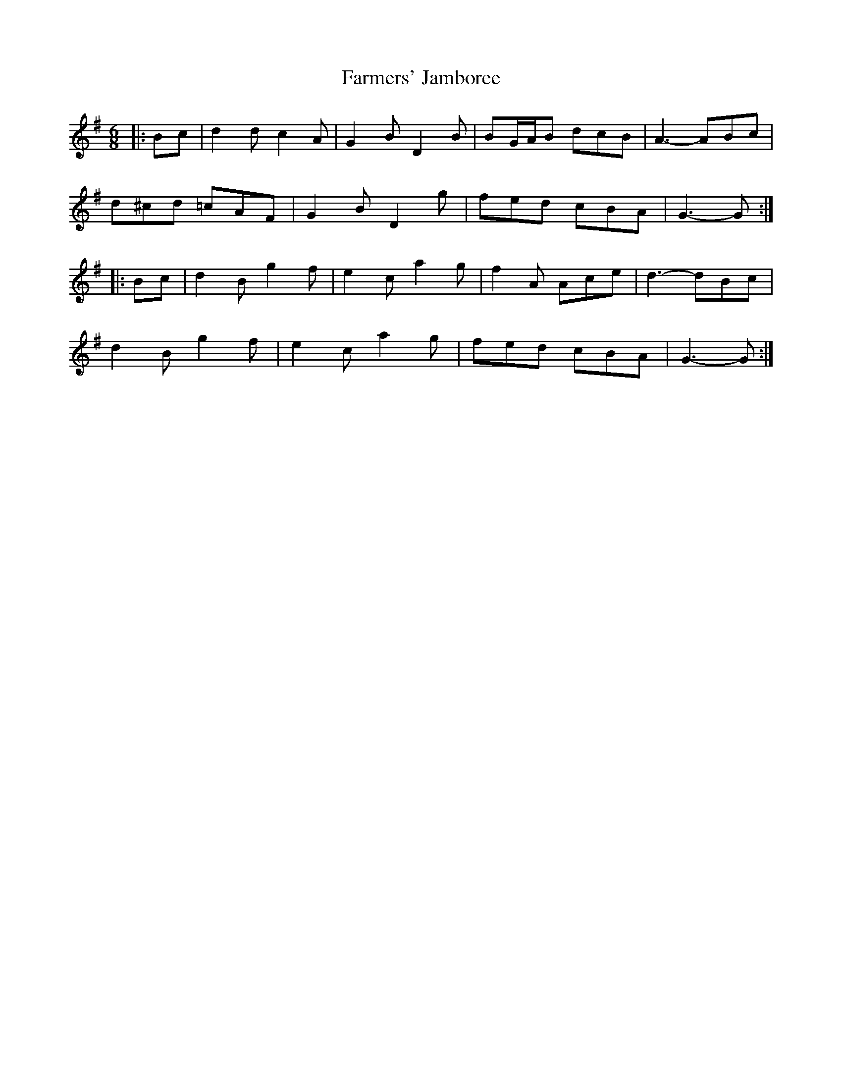 X: 12649
T: Farmers' Jamboree
R: jig
M: 6/8
K: Gmajor
|:Bc|d2 d c2 A|G2 B D2 B|BG/A/B dcB|A3- ABc|
d^cd =cAF|G2 B D2 g|fed cBA|G3- G:|
|:Bc|d2 B g2 f|e2 c a2 g|f2 A Ace|d3- dBc|
d2 B g2 f|e2 c a2 g|fed cBA|G3- G:|

